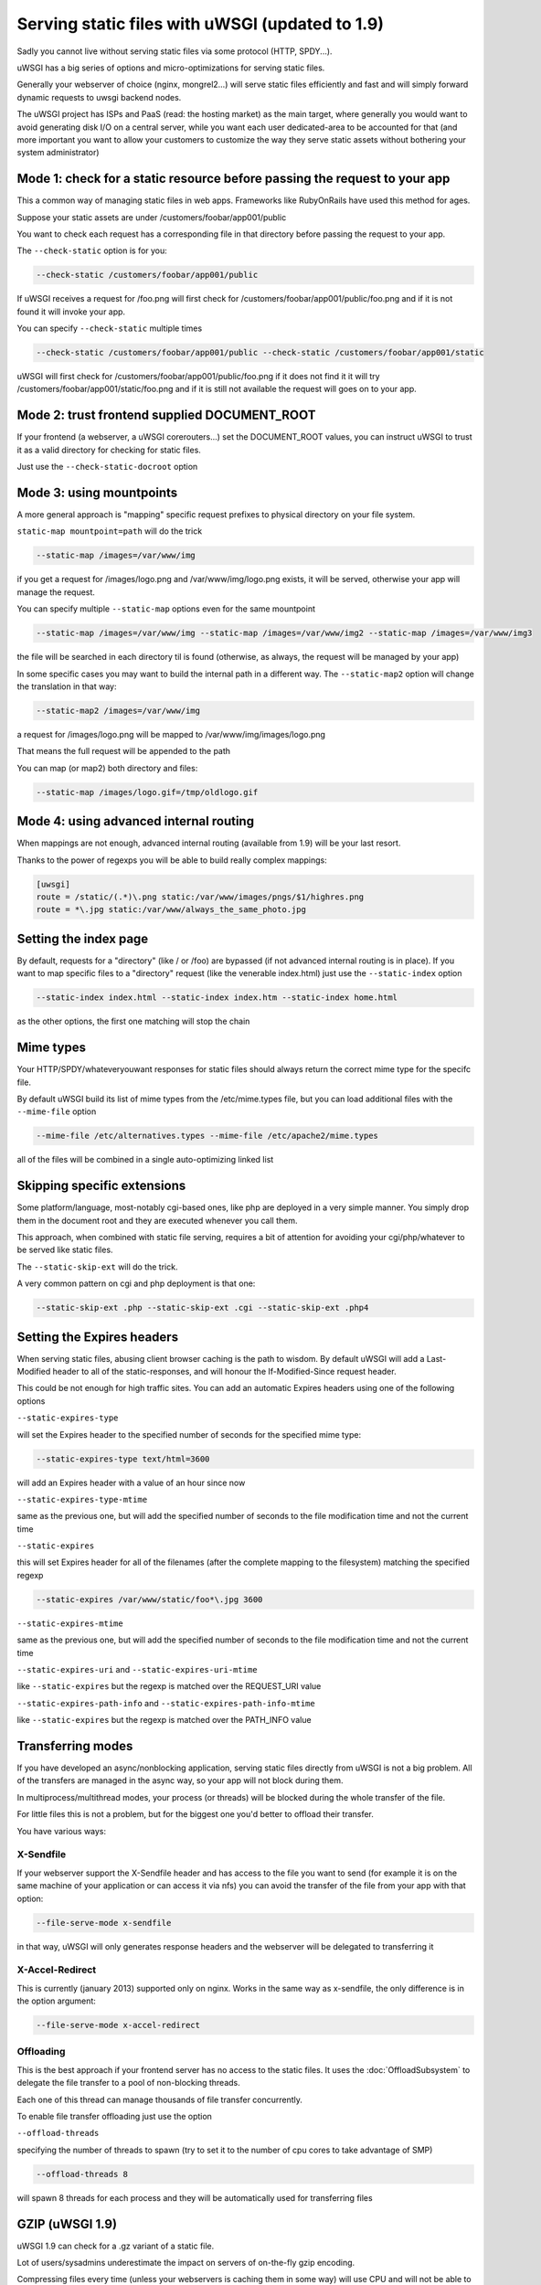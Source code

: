 Serving static files with uWSGI (updated to 1.9)
================================================

Sadly you cannot live without serving static files via some protocol (HTTP, SPDY...).

uWSGI has a big series of options and micro-optimizations for serving static files.

Generally your webserver of choice (nginx, mongrel2...) will serve static files efficiently and fast
and will simply forward dynamic requests to uwsgi backend nodes.

The uWSGI project has ISPs and PaaS (read: the hosting market) as the main target, where generally you would want to avoid
generating disk I/O on a central server, while you want each user dedicated-area to be accounted for that (and more important
you want to allow your customers to customize the way they serve static assets without bothering your system administrator)


Mode 1: check for a static resource before passing the request to your app
**************************************************************************

This a common way of managing static files in web apps. Frameworks like RubyOnRails have used this method for ages.

Suppose your static assets are under /customers/foobar/app001/public

You want to check each request has a corresponding file in that directory before passing the request to your app.

The ``--check-static`` option is for you:

.. code-block:: sh

   --check-static /customers/foobar/app001/public

If uWSGI receives a request for /foo.png will first check for /customers/foobar/app001/public/foo.png and if it is not found
it will invoke your app.

You can specify ``--check-static`` multiple times

.. code-block:: sh

   --check-static /customers/foobar/app001/public --check-static /customers/foobar/app001/static

uWSGI will first check for /customers/foobar/app001/public/foo.png if it does not find it it will try /customers/foobar/app001/static/foo.png
and if it is still not available the request will goes on to your app.

Mode 2: trust frontend supplied DOCUMENT_ROOT
*********************************************

If your frontend (a webserver, a uWSGI corerouters...) set the DOCUMENT_ROOT values, you can instruct uWSGI to trust it
as a valid directory for checking for static files.

Just use the ``--check-static-docroot`` option

Mode 3: using mountpoints
*************************

A more general approach is "mapping" specific request prefixes to physical directory on your file system.

``static-map mountpoint=path`` will do the trick

.. code-block:: sh

   --static-map /images=/var/www/img

if you get a request for /images/logo.png and /var/www/img/logo.png exists, it will be served, otherwise your app will manage the request.

You can specify multiple ``--static-map`` options even for the same mountpoint

.. code-block:: sh

   --static-map /images=/var/www/img --static-map /images=/var/www/img2 --static-map /images=/var/www/img3

the file will be searched in each directory til is found (otherwise, as always, the request will be managed by your app)

In some specific cases you may want to build the internal path in a different way. The ``--static-map2`` option will change the translation in that way:

.. code-block:: sh

   --static-map2 /images=/var/www/img

a request for /images/logo.png will be mapped to /var/www/img/images/logo.png

That means the full request will be appended to the path

You can map (or map2) both directory and files:

.. code-block:: sh

   --static-map /images/logo.gif=/tmp/oldlogo.gif


Mode 4: using advanced internal routing
***************************************

When mappings are not enough, advanced internal routing (available from 1.9) will be your last resort.

Thanks to the power of regexps you will be able to build really complex mappings:

.. code-block:: ini

   [uwsgi]
   route = /static/(.*)\.png static:/var/www/images/pngs/$1/highres.png
   route = *\.jpg static:/var/www/always_the_same_photo.jpg

Setting the index page
**********************

By default, requests for a "directory" (like / or /foo) are bypassed (if not advanced internal routing is in place).
If you want to map specific files to a "directory" request (like the venerable index.html) just use the ``--static-index``
option

.. code-block:: sh

   --static-index index.html --static-index index.htm --static-index home.html

as the other options, the first one matching will stop the chain

Mime types
**********

Your HTTP/SPDY/whateveryouwant responses for static files should always return the correct mime type for the specifc file.

By default uWSGI build its list of mime types from the /etc/mime.types file, but you can load additional files with the ``--mime-file``
option

.. code-block :: sh

   --mime-file /etc/alternatives.types --mime-file /etc/apache2/mime.types

all of the files will be combined in a single auto-optimizing linked list

Skipping specific extensions
****************************

Some platform/language, most-notably cgi-based ones, like php are deployed in a very simple manner.
You simply drop them in the document root and they are executed whenever you call them.

This approach, when combined with static file serving, requires a bit of attention for avoiding your cgi/php/whatever to be
served like static files.

The ``--static-skip-ext`` will do the trick.

A very common pattern on cgi and php deployment is that one:

.. code-block:: sh

   --static-skip-ext .php --static-skip-ext .cgi --static-skip-ext .php4


Setting the Expires headers
***************************

When serving static files, abusing client browser caching is the path to wisdom. By default uWSGI will add a Last-Modified
header to all of the static-responses, and will honour the If-Modified-Since request header.

This could be not enough for high traffic sites. You can add an automatic Expires headers using one of the following options

``--static-expires-type``

will set the Expires header to the specified number of seconds for the specified mime type:

.. code-block:: sh

   --static-expires-type text/html=3600

will add an Expires header with a value of an hour since now

``--static-expires-type-mtime``

same as the previous one, but will add the specified number of seconds to the file modification time and not the current time

``--static-expires``

this will set Expires header for all of the filenames (after the complete mapping to the filesystem) matching the specified regexp

.. code-block:: sh

   --static-expires /var/www/static/foo*\.jpg 3600

``--static-expires-mtime``

same as the previous one, but will add the specified number of seconds to the file modification time and not the current time

``--static-expires-uri`` and ``--static-expires-uri-mtime``

like ``--static-expires`` but the regexp is matched over the REQUEST_URI value

``--static-expires-path-info`` and ``--static-expires-path-info-mtime``

like ``--static-expires`` but the regexp is matched over the PATH_INFO value

Transferring modes
******************

If you have developed an async/nonblocking application, serving static files directly from uWSGI is not a big problem.
All of the transfers are managed in the async way, so your app will not block during them.

In multiprocess/multithread modes, your process (or threads) will be blocked during the whole transfer of the file.

For little files this is not a problem, but for the biggest one you'd better to offload their transfer.

You have various ways:

X-Sendfile
^^^^^^^^^^

If your webserver support the X-Sendfile header and has access to the file you want to send (for example it is on the same machine
of your application or can access it via nfs) you can avoid the transfer of the file from your app with that option:

.. code-block:: sh

   --file-serve-mode x-sendfile

in that way, uWSGI will only generates response headers and the webserver will be delegated to transferring it

X-Accel-Redirect
^^^^^^^^^^^^^^^^

This is currently (january 2013) supported only on nginx. Works in the same way as x-sendfile, the only difference
is in the option argument:

.. code-block:: sh

   --file-serve-mode x-accel-redirect

Offloading
^^^^^^^^^^

This is the best approach if your frontend server has no access to the static files.
It uses the :doc:`OffloadSubsystem` to delegate the file transfer to a pool of non-blocking threads.

Each one of this thread can manage thousands of file transfer concurrently.

To enable file transfer offloading just use the option

``--offload-threads``

specifying the number of threads to spawn (try to set it to the number of cpu cores to take advantage of SMP)

.. code-block:: sh

   --offload-threads 8

will spawn 8 threads for each process and they will be automatically used for transferring files


GZIP (uWSGI 1.9)
****************

uWSGI 1.9 can check for a .gz variant of a static file.

Lot of users/sysadmins underestimate the impact on servers of on-the-fly gzip encoding.

Compressing files every time (unless your webservers is caching them in some way) will use CPU
and will not be able to use advanced techniques like sendfile(). For a very loaded site (or network) this could
be a problem (expecially when gzip encoding is a need for better user experience).

Albeit uWSGI is able to compress contents on the fly (this is used in the http/https/spdy router for example), the best approach
for serving gzipped static files is generating them "manually" (obviously you can use a script for that), and let uWSGI
choose if it is best to serve the uncompressed or the compressed one every time.

In this way serving a gzip content will be no different from serving standard static files (sendfile, offloading...)

To trigger that behaviour you have various options:

``static-gzip <regexp>`` check for .gz variant for all of the requested files mathing the specified regexp (the regexp is applied to the full filesystem path of the file)

``static-gzip-dir <dir>`` check for .gz variant for all of the files under the specified dir

``static-gzip-prefix <prefix>`` check for .gz variant for all of the files having the specified filesystem prefix (alias for the previous option)

``static-gzip-ext <ext>`` check for .gz variant for all of the files with the specified extension

``static-gzip-suffix <suffix>`` check for .gz variant for all of the files ending with the specified suffix (alias for the previous option)

``static-gzip-all`` check for .gz variant for all of the requested static files

Example:

in your /var/www directory you have uwsgi.c and uwsgi.c.gz files.

If a client make a request for uwsgi.c and accept gzip content encoding, uwsgi.c.gz will be served instead

Security
********

Every static mapping is fully translated to the "real" path (so symbolic links are translated too).

If the resulting path is not under the one specified in the option, a security error will be triggered.

If you trust your unix skills and know what you are doing, you can add a list of "safe" paths. If a translated path
is not under a configured directory but it is under a safe one, it will be served.

Example:

.. code-block:: sh

   --static-map /foo=/var/www/

/var/www/test.png is a symlink to /tmp/foo.png

After the translation of /foo/test.png, uWSGI will raise a security error as /tmp/foo.png is not under /var/www/.

Using

.. code-block:: sh

   --static-map /foo=/var/www/ --static-safe /tmp

will bypass that limit.

You can specify multiple ``--static-safe`` options

Caching paths mappings/resolutions
**********************************

One of the bottlenecks in static file serving is the constant massive amount of stat() syscalls.

You can use the uWSGI caching subsystem to store mappings from uri to filesystem paths.

.. code-block:: sh

   --static-cache-paths 30

will cache each static file translation for 30 seconds in the uWSGI cache

From uWSGI 1.9 an updated caching subsystem has been added, allowing you to create multiple caches.

If you want to store translation on a specific cache you can use

``--static-cache-paths-name <cachename>``

Bonus trick: storing static files in the cache
**********************************************

You can directly store a static file in the uWSGI cache during startup using that option (you can specify it multiple times)

``--load-file-in-cache <filename>``

the content of the file will be stored under the key <filename>.


Pay attention:

.. code-block:: sh

   --load-file-in-cache ./foo.png

will store the item as ./foo.png

Notes
*****

The static file serving subsystem automatically honours the If-Modified-Since HTTP request header
